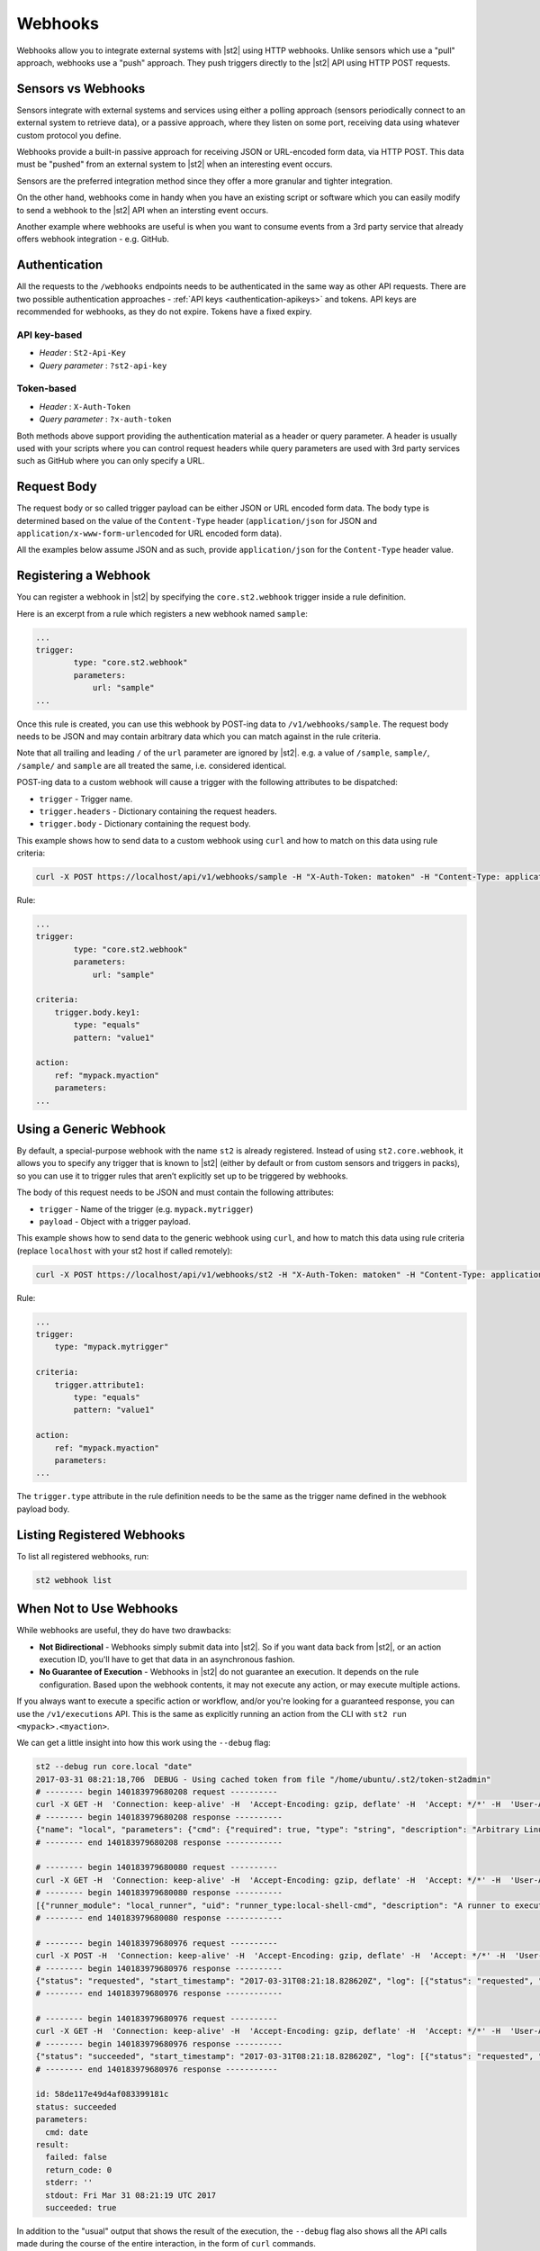 Webhooks
========

Webhooks allow you to integrate external systems with |st2| using HTTP webhooks. Unlike sensors
which use a "pull" approach, webhooks use a "push" approach. They push triggers directly to the
|st2| API using HTTP POST requests.

Sensors vs Webhooks
-------------------

Sensors integrate with external systems and services using either a polling approach (sensors
periodically connect to an external system to retrieve data), or a passive approach, where they
listen on some port, receiving data using whatever custom protocol you define. 

Webhooks provide a built-in passive approach for receiving JSON or URL-encoded form data, via
HTTP POST. This data must be "pushed" from an external system to |st2| when an interesting event
occurs.

Sensors are the preferred integration method since they offer a more granular and tighter
integration.

On the other hand, webhooks come in handy when you have an existing script or software which you
can easily modify to send a webhook to the |st2| API when an intersting event occurs.

Another example where webhooks are useful is when you want to consume events from a 3rd party
service that already offers webhook integration - e.g. GitHub.

Authentication
--------------

All the requests to the ``/webhooks`` endpoints needs to be authenticated in the same way as other
API requests. There are two possible authentication approaches - :ref:`API keys
<authentication-apikeys>` and tokens. API keys are recommended for webhooks, as they do not
expire. Tokens have a fixed expiry.

API key-based
~~~~~~~~~~~~~

* `Header` : ``St2-Api-Key``
* `Query parameter` : ``?st2-api-key``

Token-based
~~~~~~~~~~~

* `Header` : ``X-Auth-Token``
* `Query parameter` : ``?x-auth-token``


Both methods above support providing the authentication material as a header or query parameter.
A header is usually used with your scripts where you can control request headers while query
parameters are used with 3rd party services such as GitHub where you can only specify a URL.

Request Body
------------

The request body or so called trigger payload can be either JSON or URL encoded form data. The
body type is determined based on the value of the ``Content-Type`` header (``application/json``
for JSON and ``application/x-www-form-urlencoded`` for URL encoded form data).

All the examples below assume JSON and as such, provide ``application/json`` for the
``Content-Type`` header value.

Registering a Webhook
---------------------

You can register a webhook in |st2| by specifying the ``core.st2.webhook`` trigger inside a rule
definition.

Here is an excerpt from a rule which registers a new webhook named ``sample``:

.. sourcecode:: yaml

    ...
    trigger:
            type: "core.st2.webhook"
            parameters:
                url: "sample"
    ...

Once this rule is created, you can use this webhook by POST-ing data to ``/v1/webhooks/sample``.
The request body needs to be JSON and may contain arbitrary data which you can match against in
the rule criteria.

Note that all trailing and leading ``/`` of the ``url`` parameter are ignored by |st2|. e.g. a
value of ``/sample``, ``sample/``, ``/sample/`` and ``sample`` are all treated the same, i.e.
considered identical.

POST-ing data to a custom webhook will cause a trigger with the following attributes to be
dispatched:

* ``trigger`` - Trigger name.
* ``trigger.headers`` - Dictionary containing the request headers.
* ``trigger.body`` - Dictionary containing the request body.

This example shows how to send data to a custom webhook using ``curl`` and how to match on this
data using rule criteria:

.. sourcecode:: bash

    curl -X POST https://localhost/api/v1/webhooks/sample -H "X-Auth-Token: matoken" -H "Content-Type: application/json" --data '{"key1": "value1"}'

Rule:

.. sourcecode:: yaml

    ...
    trigger:
            type: "core.st2.webhook"
            parameters:
                url: "sample"

    criteria:
        trigger.body.key1:
            type: "equals"
            pattern: "value1"

    action:
        ref: "mypack.myaction"
        parameters:
    ...

Using a Generic Webhook
-----------------------

By default, a special-purpose webhook with the name ``st2`` is already registered. Instead of
using ``st2.core.webhook``, it allows you to specify any trigger that is known to |st2| (either by
default or from custom sensors and triggers in packs), so you can use it to trigger rules that
aren’t explicitly set up to be triggered by webhooks.

The body of this request needs to be JSON and must contain the following attributes:

* ``trigger`` - Name of the trigger (e.g. ``mypack.mytrigger``)
* ``payload`` - Object with a trigger payload.

This example shows how to send data to the generic webhook using ``curl``, and how to match this
data using rule criteria (replace ``localhost`` with your st2 host if called remotely):

.. sourcecode:: bash

    curl -X POST https://localhost/api/v1/webhooks/st2 -H "X-Auth-Token: matoken" -H "Content-Type: application/json" --data '{"trigger": "mypack.mytrigger", "payload": {"attribute1": "value1"}}'

Rule:

.. sourcecode:: yaml

    ...
    trigger:
        type: "mypack.mytrigger"

    criteria:
        trigger.attribute1:
            type: "equals"
            pattern: "value1"

    action:
        ref: "mypack.myaction"
        parameters:
    ...

The ``trigger.type`` attribute in the rule definition needs to be the same as the trigger name
defined in the webhook payload body.

Listing Registered Webhooks
---------------------------

To list all registered webhooks, run:

.. code-block:: bash

    st2 webhook list

When Not to Use Webhooks
------------------------

While webhooks are useful, they do have two drawbacks:

* **Not Bidirectional**  - Webhooks simply submit data into |st2|. So if you want data back from
  |st2|, or an action execution ID, you'll have to get that data in an asynchronous fashion.
* **No Guarantee of Execution** - Webhooks in |st2| do not guarantee an execution. It depends on
  the rule configuration. Based upon the webhook contents, it may not execute any action, or may 
  execute multiple actions.

If you always want to execute a specific action or workflow, and/or you're looking for a
guaranteed response, you can use the ``/v1/executions`` API. This is the same as explicitly
running an action from the CLI with ``st2 run <mypack>.<myaction>``. 

We can get a little insight into how this work using the ``--debug`` flag:

.. sourcecode:: bash

    st2 --debug run core.local "date"
    2017-03-31 08:21:18,706  DEBUG - Using cached token from file "/home/ubuntu/.st2/token-st2admin"
    # -------- begin 140183979680208 request ----------
    curl -X GET -H  'Connection: keep-alive' -H  'Accept-Encoding: gzip, deflate' -H  'Accept: */*' -H  'User-Agent: python-requests/2.11.1' -H  'X-Auth-Token: da5ecf3b0ab841008d663052fe95cddd' http://127.0.0.1:9101/v1/actions/core.local
    # -------- begin 140183979680208 response ----------
    {"name": "local", "parameters": {"cmd": {"required": true, "type": "string", "description": "Arbitrary Linux command to be executed on the local host."}, "sudo": {"immutable": true}}, "tags": [], "description": "Action that executes an arbitrary Linux command on the localhost.", "enabled": true, "entry_point": "", "notify": {}, "uid": "action:core:local", "pack": "core", "ref": "core.local", "id": "58c9663a49d4af4cbd56f84d", "runner_type": "local-shell-cmd"}
    # -------- end 140183979680208 response ------------

    # -------- begin 140183979680080 request ----------
    curl -X GET -H  'Connection: keep-alive' -H  'Accept-Encoding: gzip, deflate' -H  'Accept: */*' -H  'User-Agent: python-requests/2.11.1' -H  'X-Auth-Token: da5ecf3b0ab841008d663052fe95cddd' 'http://127.0.0.1:9101/v1/runnertypes/?name=local-shell-cmd'
    # -------- begin 140183979680080 response ----------
    [{"runner_module": "local_runner", "uid": "runner_type:local-shell-cmd", "description": "A runner to execute local actions as a fixed user.", "enabled": true, "runner_parameters": {"sudo": {"default": false, "type": "boolean", "description": "The command will be executed with sudo."}, "timeout": {"default": 60, "type": "integer", "description": "Action timeout in seconds. Action will get killed if it doesn't finish in timeout seconds."}, "cmd": {"type": "string", "description": "Arbitrary Linux command to be executed on the host."}, "kwarg_op": {"default": "--", "type": "string", "description": "Operator to use in front of keyword args i.e. \"--\" or \"-\"."}, "env": {"type": "object", "description": "Environment variables which will be available to the command(e.g. key1=val1,key2=val2)"}, "cwd": {"type": "string", "description": "Working directory where the command will be executed in"}}, "id": "58c9663a49d4af4cbd56f847", "name": "local-shell-cmd"}]
    # -------- end 140183979680080 response ------------

    # -------- begin 140183979680976 request ----------
    curl -X POST -H  'Connection: keep-alive' -H  'Accept-Encoding: gzip, deflate' -H  'Accept: */*' -H  'User-Agent: python-requests/2.11.1' -H  'content-type: application/json' -H  'X-Auth-Token: da5ecf3b0ab841008d663052fe95cddd' -H  'Content-Length: 69' --data-binary '{"action": "core.local", "user": null, "parameters": {"cmd": "date"}}' http://127.0.0.1:9101/v1/executions
    # -------- begin 140183979680976 response ----------
    {"status": "requested", "start_timestamp": "2017-03-31T08:21:18.828620Z", "log": [{"status": "requested", "timestamp": "2017-03-31T08:21:18.843043Z"}], "parameters": {"cmd": "date"}, "runner": {"runner_module": "local_runner", "uid": "runner_type:local-shell-cmd", "description": "A runner to execute local actions as a fixed user.", "enabled": true, "runner_parameters": {"sudo": {"default": false, "type": "boolean", "description": "The command will be executed with sudo."}, "timeout": {"default": 60, "type": "integer", "description": "Action timeout in seconds. Action will get killed if it doesn't finish in timeout seconds."}, "cmd": {"type": "string", "description": "Arbitrary Linux command to be executed on the host."}, "kwarg_op": {"default": "--", "type": "string", "description": "Operator to use in front of keyword args i.e. \"--\" or \"-\"."}, "env": {"type": "object", "description": "Environment variables which will be available to the command(e.g. key1=val1,key2=val2)"}, "cwd": {"type": "string", "description": "Working directory where the command will be executed in"}}, "id": "58c9663a49d4af4cbd56f847", "name": "local-shell-cmd"}, "web_url": "https://st2expect/#/history/58de117e49d4af083399181c/general", "context": {"user": "st2admin"}, "action": {"description": "Action that executes an arbitrary Linux command on the localhost.", "runner_type": "local-shell-cmd", "tags": [], "enabled": true, "pack": "core", "entry_point": "", "notify": {}, "uid": "action:core:local", "parameters": {"cmd": {"required": true, "type": "string", "description": "Arbitrary Linux command to be executed on the local host."}, "sudo": {"immutable": true}}, "ref": "core.local", "id": "58c9663a49d4af4cbd56f84d", "name": "local"}, "liveaction": {"runner_info": {}, "parameters": {"cmd": "date"}, "action_is_workflow": false, "callback": {}, "action": "core.local", "id": "58de117e49d4af083399181b"}, "id": "58de117e49d4af083399181c"}
    # -------- end 140183979680976 response ------------

    # -------- begin 140183979680976 request ----------
    curl -X GET -H  'Connection: keep-alive' -H  'Accept-Encoding: gzip, deflate' -H  'Accept: */*' -H  'User-Agent: python-requests/2.11.1' -H  'X-Auth-Token: da5ecf3b0ab841008d663052fe95cddd' http://127.0.0.1:9101/v1/executions/58de117e49d4af083399181c
    # -------- begin 140183979680976 response ----------
    {"status": "succeeded", "start_timestamp": "2017-03-31T08:21:18.828620Z", "log": [{"status": "requested", "timestamp": "2017-03-31T08:21:18.843000Z"}, {"status": "scheduled", "timestamp": "2017-03-31T08:21:18.943000Z"}, {"status": "running", "timestamp": "2017-03-31T08:21:19.041000Z"}, {"status": "succeeded", "timestamp": "2017-03-31T08:21:19.242000Z"}], "parameters": {"cmd": "date"}, "runner": {"runner_module": "local_runner", "uid": "runner_type:local-shell-cmd", "enabled": true, "name": "local-shell-cmd", "runner_parameters": {"sudo": {"default": false, "type": "boolean", "description": "The command will be executed with sudo."}, "timeout": {"default": 60, "type": "integer", "description": "Action timeout in seconds. Action will get killed if it doesn't finish in timeout seconds."}, "cmd": {"type": "string", "description": "Arbitrary Linux command to be executed on the host."}, "kwarg_op": {"default": "--", "type": "string", "description": "Operator to use in front of keyword args i.e. \"--\" or \"-\"."}, "env": {"type": "object", "description": "Environment variables which will be available to the command(e.g. key1=val1,key2=val2)"}, "cwd": {"type": "string", "description": "Working directory where the command will be executed in"}}, "id": "58c9663a49d4af4cbd56f847", "description": "A runner to execute local actions as a fixed user."}, "elapsed_seconds": 0.378813, "web_url": "https://st2expect/#/history/58de117e49d4af083399181c/general", "result": {"failed": false, "stderr": "", "return_code": 0, "succeeded": true, "stdout": "Fri Mar 31 08:21:19 UTC 2017"}, "context": {"user": "st2admin"}, "action": {"runner_type": "local-shell-cmd", "name": "local", "parameters": {"cmd": {"required": true, "type": "string", "description": "Arbitrary Linux command to be executed on the local host."}, "sudo": {"immutable": true}}, "tags": [], "enabled": true, "entry_point": "", "notify": {}, "uid": "action:core:local", "pack": "core", "ref": "core.local", "id": "58c9663a49d4af4cbd56f84d", "description": "Action that executes an arbitrary Linux command on the localhost."}, "liveaction": {"runner_info": {"hostname": "st2expect", "pid": 1657}, "parameters": {"cmd": "date"}, "action_is_workflow": false, "callback": {}, "action": "core.local", "id": "58de117e49d4af083399181b"}, "id": "58de117e49d4af083399181c", "end_timestamp": "2017-03-31T08:21:19.207433Z"}
    # -------- end 140183979680976 response -----------

    id: 58de117e49d4af083399181c
    status: succeeded
    parameters:
      cmd: date
    result:
      failed: false
      return_code: 0
      stderr: ''
      stdout: Fri Mar 31 08:21:19 UTC 2017
      succeeded: true

In addition to the "usual" output that shows the result of the execution, the ``--debug`` flag also
shows all the API calls made during the course of the entire interaction, in the form of ``curl``
commands.

That output shows the API calls made when executing the command from the |st2| host. If you are
accessing the API from a remote system, it will be proxied through nginx, using the ``/api`` URI.
So remote calls will take this form:

.. sourcecode:: bash

    curl -X POST https://[ST2_IP]/v1/executions -H  'Connection: keep-alive' -H  'Accept-Encoding: gzip, deflate' -H  'Accept: */*' -H  'User-Agent: python-requests/2.11.1' -H  'content-type: application/json' -H  'X-Auth-Token: matoken' -H  'Content-Length: 69' --data-binary '{"action": "core.local", "user": null, "parameters": {"cmd": "date"}}'
